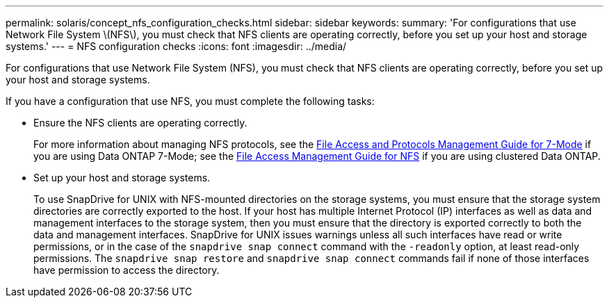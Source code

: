 ---
permalink: solaris/concept_nfs_configuration_checks.html
sidebar: sidebar
keywords:
summary: 'For configurations that use Network File System \(NFS\), you must check that NFS clients are operating correctly, before you set up your host and storage systems.'
---
= NFS configuration checks
:icons: font
:imagesdir: ../media/

[.lead]
For configurations that use Network File System (NFS), you must check that NFS clients are operating correctly, before you set up your host and storage systems.

If you have a configuration that use NFS, you must complete the following tasks:

* Ensure the NFS clients are operating correctly.
+
For more information about managing NFS protocols, see the link:https://library.netapp.com/ecm/ecm_download_file/ECMP1401220[File Access and Protocols Management Guide for 7-Mode] if you are using Data ONTAP 7-Mode; see the link:http://docs.netapp.com/ontap-9/topic/com.netapp.doc.cdot-famg-nfs/home.html[File Access Management Guide for NFS] if you are using clustered Data ONTAP.

* Set up your host and storage systems.
+
To use SnapDrive for UNIX with NFS-mounted directories on the storage systems, you must ensure that the storage system directories are correctly exported to the host. If your host has multiple Internet Protocol (IP) interfaces as well as data and management interfaces to the storage system, then you must ensure that the directory is exported correctly to both the data and management interfaces. SnapDrive for UNIX issues warnings unless all such interfaces have read or write permissions, or in the case of the `snapdrive snap connect` command with the `-readonly` option, at least read-only permissions. The `snapdrive snap restore` and `snapdrive snap connect` commands fail if none of those interfaces have permission to access the directory.
